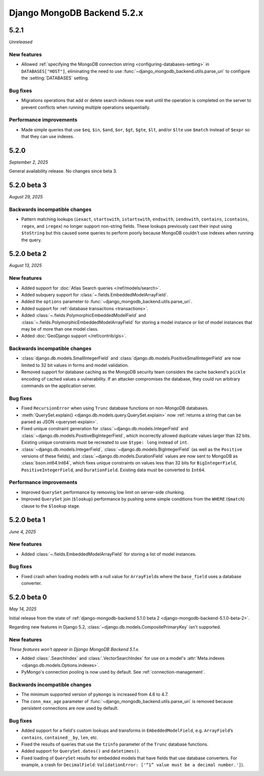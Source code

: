 ============================
Django MongoDB Backend 5.2.x
============================

5.2.1
=====

*Unreleased*

New features
------------

- Allowed :ref:`specifying the MongoDB connection string
  <configuring-databases-setting>` in ``DATABASES["HOST"]``, eliminating the
  need to use :func:`~django_mongodb_backend.utils.parse_uri` to configure the
  :setting:`DATABASES` setting.

Bug fixes
---------

- Migrations operations that add or delete search indexes now wait until the
  operation is completed on the server to prevent conflicts when running
  multiple operations sequentially.

Performance improvements
------------------------

- Made simple queries that use ``$eq``, ``$in``, ``$and``, ``$or``, ``$gt``,
  ``$gte``, ``$lt``, and/or ``$lte`` use ``$match`` instead of ``$expr`` so
  that they can use indexes.

5.2.0
=====

*September 2, 2025*

General availability release. No changes since beta 3.

5.2.0 beta 3
============

*August 29, 2025*

Backwards incompatible changes
------------------------------

- Pattern matching lookups (``iexact``, ``startswith``, ``istartswith``,
  ``endswith``, ``iendswith``, ``contains``, ``icontains``, ``regex``,
  and ``iregex``) no longer support non-string fields. These lookups previously
  cast their input using ``$toString`` but this caused some queries to perform
  poorly because MongoDB couldn't use indexes when running the query.

5.2.0 beta 2
============

*August 13, 2025*

New features
------------

- Added support for :doc:`Atlas Search queries </ref/models/search>`.
- Added subquery support for :class:`~.fields.EmbeddedModelArrayField`.
- Added the ``options`` parameter to
  :func:`~django_mongodb_backend.utils.parse_uri`.
- Added support for :ref:`database transactions <transactions>`.
- Added :class:`~.fields.PolymorphicEmbeddedModelField` and
  :class:`~.fields.PolymorphicEmbeddedModelArrayField` for storing a model
  instance or list of model instances that may be of more than one model class.
- Added :doc:`GeoDjango support </ref/contrib/gis>`.

Backwards incompatible changes
------------------------------

- :class:`django.db.models.SmallIntegerField` and
  :class:`django.db.models.PositiveSmallIntegerField` are now limited to 32 bit
  values in forms and model validation.
- Removed support for database caching as the MongoDB security team considers the cache
  backend's ``pickle`` encoding of cached values a vulnerability. If an attacker
  compromises the database, they could run arbitrary commands on the application
  server.

Bug fixes
---------

- Fixed ``RecursionError`` when using ``Trunc`` database functions on non-MongoDB
  databases.
- :meth:`QuerySet.explain() <django.db.models.query.QuerySet.explain>` now
  :ref:`returns a string that can be parsed as JSON <queryset-explain>`.
- Fixed unique constraint generation for :class:`~django.db.models.IntegerField`
  and :class:`~django.db.models.PositiveBigIntegerField`, which incorrectly
  allowed duplicate values larger than 32 bits. Existing unique constraints
  must be recreated to use ``$type: long`` instead of ``int``.
- :class:`~django.db.models.IntegerField`,
  :class:`~django.db.models.BigIntegerField` (as well as the
  ``Positive`` versions of these fields), and
  :class:`~django.db.models.DurationField` values are now sent to MongoDB as
  :class:`bson.int64.Int64`, which fixes unique constraints on values less than
  32 bits for ``BigIntegerField``, ``PositiveIntegerField``, and
  ``DurationField``. Existing data must be converted to ``Int64``.

Performance improvements
------------------------

- Improved ``QuerySet`` performance by removing low limit on server-side chunking.
- Improved ``QuerySet`` join (``$lookup``) performance by pushing some simple
  conditions from the ``WHERE`` (``$match``) clause to the ``$lookup`` stage.

5.2.0 beta 1
============

*June 4, 2025*

New features
------------

- Added :class:`~.fields.EmbeddedModelArrayField` for storing a list of model
  instances.

Bug fixes
---------

- Fixed crash when loading models with a null value for ``ArrayField``\s where
  the ``base_field`` uses a database converter.

5.2.0 beta 0
============

*May 14, 2025*

Initial release from the state of :ref:`django-mongodb-backend 5.1.0 beta 2
<django-mongodb-backend-5.1.0-beta-2>`.

Regarding new features in Django 5.2,
:class:`~django.db.models.CompositePrimaryKey` isn't supported.

New features
------------

*These features won't appear in Django MongoDB Backend 5.1.x.*

- Added :class:`.SearchIndex` and :class:`.VectorSearchIndex` for use on
  a model's :attr:`Meta.indexes <django.db.models.Options.indexes>`.
- PyMongo's connection pooling is now used by default. See
  :ref:`connection-management`.

Backwards incompatible changes
------------------------------

- The minimum supported version of ``pymongo`` is increased from 4.6 to 4.7.
- The ``conn_max_age`` parameter of
  :func:`~django_mongodb_backend.utils.parse_uri` is removed because persistent
  connections are now used by default.

Bug fixes
---------

- Added support for a field's custom lookups and transforms in
  ``EmbeddedModelField``, e.g. ``ArrayField``’s ``contains``,
  ``contained__by``, ``len``, etc.
- Fixed the results of queries that use the ``tzinfo`` parameter of the
  ``Trunc`` database functions.
- Added support for ``QuerySet.dates()`` and ``datetimes()``.
- Fixed loading of ``QuerySet`` results for embedded models that have fields
  that use database converters. For example, a crash for ``DecimalField``:
  ``ValidationError: ['“1” value must be a decimal number.']``).
